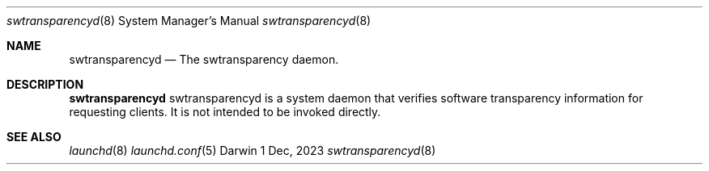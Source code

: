 .\" Copyright (c) 2023-2024 Apple Inc. All rights reserved.
.Dd 1 Dec, 2023
.Dt swtransparencyd 8
.Os Darwin
.Sh NAME
.Nm swtransparencyd
.Nd The swtransparency daemon.
.Sh DESCRIPTION
.Nm
swtransparencyd is a system daemon that verifies software transparency information for requesting clients.
It is not intended to be invoked directly.
.Sh SEE ALSO
.Xr launchd 8
.Xr launchd.conf 5
